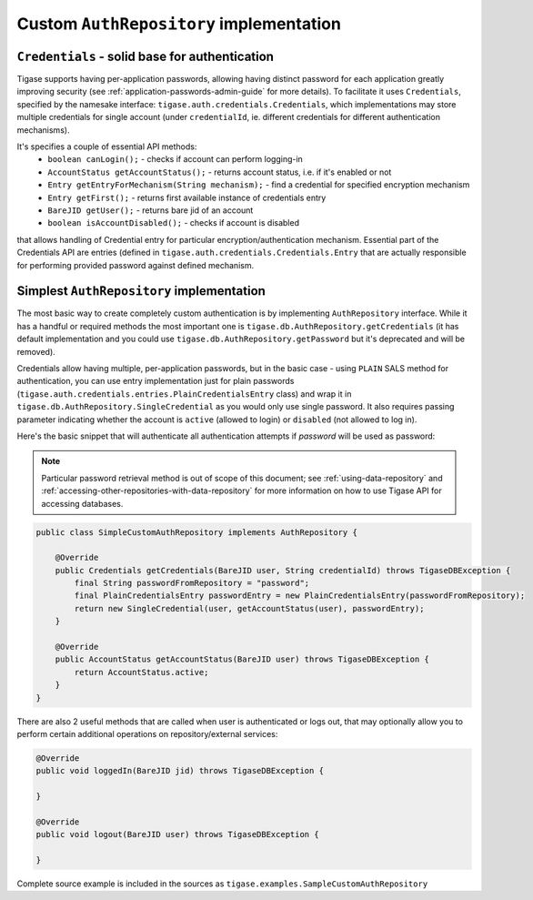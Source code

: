 Custom ``AuthRepository`` implementation
========================================

``Credentials`` - solid base for authentication
------------------------------------------------

Tigase supports having per-application passwords, allowing having distinct password for each application greatly improving security (see :ref:`application-passwords-admin-guide` for more details). To facilitate it uses ``Credentials``, specified by the namesake interface: ``tigase.auth.credentials.Credentials``, which implementations may store multiple credentials for single account (under ``credentialId``, ie. different credentials for different authentication mechanisms).

It's specifies a couple of essential API methods:
	* ``boolean canLogin();`` - checks if account can perform logging-in
	* ``AccountStatus getAccountStatus();`` - returns account status, i.e. if it's enabled or not
	* ``Entry getEntryForMechanism(String mechanism);`` - find a credential for specified encryption mechanism
	* ``Entry getFirst();`` - returns first available instance of credentials entry
	* ``BareJID getUser();`` - returns bare jid of an account
	* ``boolean isAccountDisabled();`` - checks if account is disabled

that allows handling of Credential entry for particular encryption/authentication mechanism. Essential part of the Credentials API are entries (defined in ``tigase.auth.credentials.Credentials.Entry`` that are actually responsible for performing provided password against defined mechanism.


Simplest ``AuthRepository`` implementation
------------------------------------------

The most basic way to create completely custom authentication is by implementing ``AuthRepository`` interface. While it has a handful or required methods the most important one is ``tigase.db.AuthRepository.getCredentials`` (it has default implementation and you could use ``tigase.db.AuthRepository.getPassword`` but it's deprecated and will be removed).

Credentials allow having multiple, per-application passwords, but in the basic case - using ``PLAIN`` SALS method for authentication, you can use entry implementation just for plain passwords (``tigase.auth.credentials.entries.PlainCredentialsEntry`` class) and wrap it in ``tigase.db.AuthRepository.SingleCredential`` as you would only use single password. It also requires passing parameter indicating whether the account is ``active`` (allowed to login) or ``disabled`` (not allowed to log in).

Here's the basic snippet that will authenticate all authentication attempts if `password` will be used as password:

.. Note::

    Particular password retrieval method is out of scope of this document; see :ref:`using-data-repository` and :ref:`accessing-other-repositories-with-data-repository` for more information on how to use Tigase API for accessing databases.

.. code:: java

    public class SimpleCustomAuthRepository implements AuthRepository {

        @Override
        public Credentials getCredentials(BareJID user, String credentialId) throws TigaseDBException {
            final String passwordFromRepository = "password";
            final PlainCredentialsEntry passwordEntry = new PlainCredentialsEntry(passwordFromRepository);
            return new SingleCredential(user, getAccountStatus(user), passwordEntry);
        }

        @Override
        public AccountStatus getAccountStatus(BareJID user) throws TigaseDBException {
            return AccountStatus.active;
        }
    }

There are also 2 useful methods that are called when user is authenticated or logs out, that may optionally allow you to perform certain additional operations on repository/external services:

.. code:: java

    @Override
    public void loggedIn(BareJID jid) throws TigaseDBException {

    }

    @Override
    public void logout(BareJID user) throws TigaseDBException {

    }

Complete source example is included in the sources as ``tigase.examples.SampleCustomAuthRepository``
